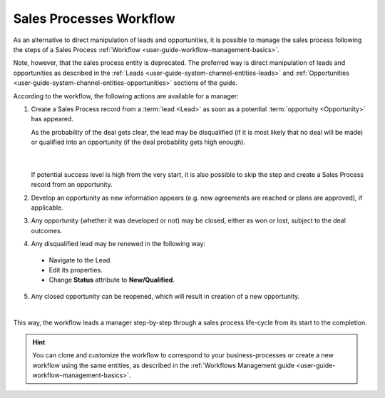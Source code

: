 
.. _user-guide-sales-processes:

Sales Processes Workflow
========================

As an alternative to direct manipulation of leads and opportunities, it is possible to manage the sales process following the steps of a Sales Process :ref:`Workflow <user-guide-workflow-management-basics>`.

Note, however, that the sales process entity is deprecated. The preferred way is direct manipulation of leads and opportunities as described in the :ref:`Leads <user-guide-system-channel-entities-leads>` and :ref:`Opportunities <user-guide-system-channel-entities-opportunities>` sections of the guide.


According to the workflow, the following actions are available for a manager:

1. Create a Sales Process record from a :term:`lead <Lead>` as soon as a potential :term:`opportuity <Opportunity>` has 
   appeared. 
   
   As the probability of the deal gets clear, the lead may be disqualified (if it is most likely that no deal 
   will be made) or qualified into an opportunity (if the deal probability gets high enough).

      |
  
   If potential success level is high from the very start, it is also possible to skip the step and create a Sales 
   Process record from an opportunity.


2. Develop an opportunity as new information appears (e.g. new agreements are reached or plans are approved), if 
   applicable.

3. Any opportunity (whether it was developed or not) may be closed, either as won or lost, subject to the deal 
   outcomes.

4. Any disqualified lead may be renewed in the following way:

  - Navigate to the Lead.
  - Edit its properties.
  - Change **Status** attribute to **New/Qualified**.
   
5. Any closed opportunity can be reopened, which will result in creation of a new opportunity.

 

.. image:: ../img/sales_process/sales_process_wf.png

|

This way, the workflow leads a manager step-by-step through  a sales process life-cycle from its start to the 
completion.

.. hint::

    You can clone and customize the workflow to correspond to your business-processes or create a new workflow using the 
    same entities, as described in the :ref:`Workflows Management guide <user-guide-workflow-management-basics>`.
